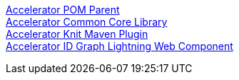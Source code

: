[%hardbreaks]
xref:./shared-components/accelerator-pom-parent.adoc[Accelerator POM Parent]
xref:./shared-components/accelerator-common-core.adoc[Accelerator Common Core Library]
xref:./shared-components/accelerator-knit-maven-plugin.adoc[Accelerator Knit Maven Plugin]
xref:./shared-components/accelerator-idgraph-lwc.adoc[Accelerator ID Graph Lightning Web Component]

